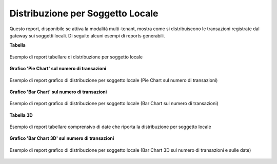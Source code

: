 .. _mon_stats_soggettoLocale:

Distribuzione per Soggetto Locale
~~~~~~~~~~~~~~~~~~~~~~~~~~~~~~~~~

Questo report, disponibile se attiva la modalità multi-tenant, mostra
come si distribuiscono le transazioni registrate dal gateway sui
soggetti locali. Di seguito alcuni esempi di reports generabili.

**Tabella**

.. figure:: ../../_figure_monitoraggio/DistribuzioneSoggettoTabella.png
    :scale: 50%
    :align: center
    :name: mon_distribuzioneSoggettoTabella_fig

    Esempio di report tabellare di distribuzione per soggetto locale

**Grafico 'Pie Chart' sul numero di transazioni**

.. figure:: ../../_figure_monitoraggio/DistribuzioneSoggettoPie.png
    :scale: 50%
    :align: center
    :name: mon_distribuzioneSoggettoPie_fig

    Esempio di report grafico di distribuzione per soggetto locale (Pie Chart sul numero di transazioni)

**Grafico 'Bar Chart' sul numero di transazioni**

.. figure:: ../../_figure_monitoraggio/DistribuzioneSoggettoBar.png
    :scale: 50%
    :align: center
    :name: mon_distribuzioneSoggettoBar_fig

    Esempio di report grafico di distribuzione per soggetto locale (Bar Chart sul numero di transazioni)

**Tabella 3D**

.. figure:: ../../_figure_monitoraggio/DistribuzioneSoggettoTabella3D.png
    :scale: 50%
    :align: center
    :name: mon_distribuzioneSoggettoTabella3D_fig

    Esempio di report tabellare comprensivo di date che riporta la distribuzione per soggetto locale

**Grafico 'Bar Chart 3D' sul numero di transazioni**

.. figure:: ../../_figure_monitoraggio/DistribuzioneSoggettoBar3D.png
    :scale: 70%
    :align: center
    :name: mon_distribuzioneSoggettoBar3D_fig

    Esempio di report grafico di distribuzione per soggetto locale (Bar Chart 3D sul numero di transazioni e sulle date)
